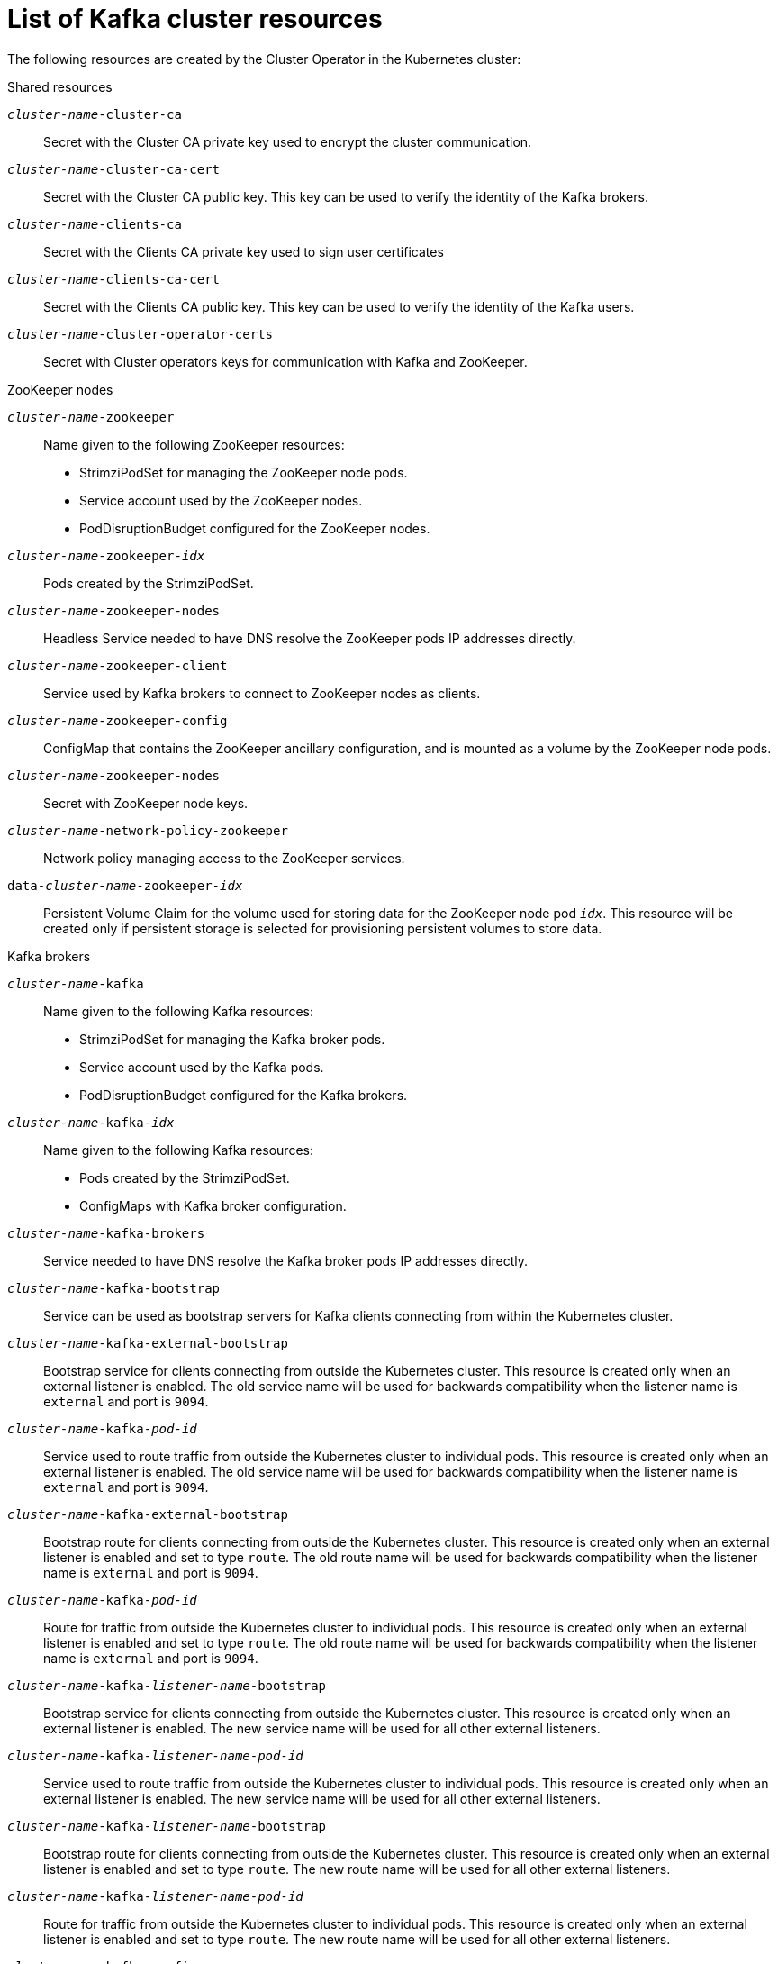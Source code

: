 // Module included in the following assemblies:
//
// assembly-config-kafka.adoc

[id='ref-list-of-kafka-cluster-resources-{context}']
= List of Kafka cluster resources

The following resources are created by the Cluster Operator in the Kubernetes cluster:

.Shared resources

`_cluster-name_-cluster-ca`:: Secret with the Cluster CA private key used to encrypt the cluster communication.
`_cluster-name_-cluster-ca-cert`:: Secret with the Cluster CA public key. This key can be used to verify the identity of the Kafka brokers.
`_cluster-name_-clients-ca`::  Secret with the Clients CA private key used to sign user certificates
`_cluster-name_-clients-ca-cert`:: Secret with the Clients CA public key. This key can be used to verify the identity of the Kafka users.
`_cluster-name_-cluster-operator-certs`:: Secret with Cluster operators keys for communication with Kafka and ZooKeeper.

.ZooKeeper nodes

`_cluster-name_-zookeeper`:: Name given to the following ZooKeeper resources:
+
- StrimziPodSet for managing the ZooKeeper node pods.
- Service account used by the ZooKeeper nodes.
- PodDisruptionBudget configured for the ZooKeeper nodes.

`_cluster-name_-zookeeper-_idx_`:: Pods created by the StrimziPodSet.
`_cluster-name_-zookeeper-nodes`:: Headless Service needed to have DNS resolve the ZooKeeper pods IP addresses directly.
`_cluster-name_-zookeeper-client`:: Service used by Kafka brokers to connect to ZooKeeper nodes as clients.
`_cluster-name_-zookeeper-config`:: ConfigMap that contains the ZooKeeper ancillary configuration, and is mounted as a volume by the ZooKeeper node pods.
`_cluster-name_-zookeeper-nodes`:: Secret with ZooKeeper node keys.
`_cluster-name_-network-policy-zookeeper`:: Network policy managing access to the ZooKeeper services.
`data-_cluster-name_-zookeeper-_idx_`:: Persistent Volume Claim for the volume used for storing data for the ZooKeeper node pod `_idx_`. This resource will be created only if persistent storage is selected for provisioning persistent volumes to store data.

.Kafka brokers

`_cluster-name_-kafka`:: Name given to the following Kafka resources:
+
- StrimziPodSet for managing the Kafka broker pods.
- Service account used by the Kafka pods.
- PodDisruptionBudget configured for the Kafka brokers.

`_cluster-name_-kafka-_idx_`:: Name given to the following Kafka resources:
+
- Pods created by the StrimziPodSet.
- ConfigMaps with Kafka broker configuration.

`_cluster-name_-kafka-brokers`:: Service needed to have DNS resolve the Kafka broker pods IP addresses directly.
`_cluster-name_-kafka-bootstrap`:: Service can be used as bootstrap servers for Kafka clients connecting from within the Kubernetes cluster.
`_cluster-name_-kafka-external-bootstrap`:: Bootstrap service for clients connecting from outside the Kubernetes cluster. This resource is created only when an external listener is enabled. The old service name will be used for backwards compatibility when the listener name is `external` and port is `9094`.
`_cluster-name_-kafka-_pod-id_`:: Service used to route traffic from outside the Kubernetes cluster to individual pods. This resource is created only when an external listener is enabled. The old service name will be used for backwards compatibility when the listener name is `external` and port is `9094`.
`_cluster-name_-kafka-external-bootstrap`:: Bootstrap route for clients connecting from outside the Kubernetes cluster. This resource is created only when an external listener is enabled and set to type `route`. The old route name will be used for backwards compatibility when the listener name is `external` and port is `9094`.
`_cluster-name_-kafka-_pod-id_`:: Route for traffic from outside the Kubernetes cluster to individual pods. This resource is created only when an external listener is enabled and set to type `route`. The old route name will be used for backwards compatibility when the listener name is `external` and port is `9094`.
`_cluster-name_-kafka-_listener-name_-bootstrap`:: Bootstrap service for clients connecting from outside the Kubernetes cluster. This resource is created only when an external listener is enabled. The new service name will be used for all other external listeners.
`_cluster-name_-kafka-_listener-name_-_pod-id_`:: Service used to route traffic from outside the Kubernetes cluster to individual pods. This resource is created only when an external listener is enabled. The new service name will be used for all other external listeners.
`_cluster-name_-kafka-_listener-name_-bootstrap`:: Bootstrap route for clients connecting from outside the Kubernetes cluster. This resource is created only when an external listener is enabled and set to type `route`. The new route name will be used for all other external listeners.
`_cluster-name_-kafka-_listener-name_-_pod-id_`:: Route for traffic from outside the Kubernetes cluster to individual pods. This resource is created only when an external listener is enabled and set to type `route`. The new route name will be used for all other external listeners.
`_cluster-name_-kafka-config`:: ConfigMap containing the Kafka ancillary configuration, which is mounted as a volume by the broker pods when the `UseStrimziPodSets` feature gate is disabled.
`_cluster-name_-kafka-brokers`:: Secret with Kafka broker keys.
`_cluster-name_-network-policy-kafka`:: Network policy managing access to the Kafka services.
`strimzi-_namespace-name_-_cluster-name_-kafka-init`:: Cluster role binding used by the Kafka brokers.
`_cluster-name_-jmx`:: Secret with JMX username and password used to secure the Kafka broker port. This resource is created only when JMX is enabled in Kafka.
`data-_cluster-name_-kafka-_idx_`:: Persistent Volume Claim for the volume used for storing data for the Kafka broker pod `_idx_`. This resource is created only if persistent storage is selected for provisioning persistent volumes to store data.
`data-_id_-_cluster-name_-kafka-_idx_`:: Persistent Volume Claim for the volume `_id_` used for storing data for the Kafka broker pod `_idx_`. This resource is created only if persistent storage is selected for JBOD volumes when provisioning persistent volumes to store data.

.Entity Operator

These resources are only created if the Entity Operator is deployed using the Cluster Operator.

`_cluster-name_-entity-operator`:: Name given to the following Entity Operator resources:
+
- Deployment with Topic and User Operators.
- Service account used by the Entity Operator.

`_cluster-name_-entity-operator-_random-string_`:: Pod created by the Entity Operator deployment.
`_cluster-name_-entity-topic-operator-config`:: ConfigMap with ancillary configuration for Topic Operators.
`_cluster-name_-entity-user-operator-config`:: ConfigMap with ancillary configuration for User Operators.
`_cluster-name_-entity-topic-operator-certs`:: Secret with Topic Operator keys for communication with Kafka and ZooKeeper.
`_cluster-name_-entity-user-operator-certs`:: Secret with User Operator keys for communication with Kafka and ZooKeeper.
`strimzi-_cluster-name_-entity-topic-operator`:: Role binding used by the Entity Topic Operator.
`strimzi-_cluster-name_-entity-user-operator`:: Role binding used by the Entity User Operator.

.Kafka Exporter

These resources are only created if the Kafka Exporter is deployed using the Cluster Operator.

`_cluster-name_-kafka-exporter`:: Name given to the following Kafka Exporter resources:
+
- Deployment with Kafka Exporter.
- Service used to collect consumer lag metrics.
- Service account used by the Kafka Exporter.

`_cluster-name_-kafka-exporter-_random-string_`:: Pod created by the Kafka Exporter deployment.

.Cruise Control

These resources are only created if Cruise Control was deployed using the Cluster Operator.

`_cluster-name_-cruise-control`:: Name given to the following Cruise Control resources:
+
- Deployment with Cruise Control.
- Service used to communicate with Cruise Control.
- Service account used by the Cruise Control.

`_cluster-name_-cruise-control-_random-string_`:: Pod created by the Cruise Control deployment.
`_cluster-name_-cruise-control-config`:: ConfigMap that contains the Cruise Control ancillary configuration, and is mounted as a volume by the Cruise Control pods.
`_cluster-name_-cruise-control-certs`:: Secret with Cruise Control keys for communication with Kafka and ZooKeeper.
`_cluster-name_-network-policy-cruise-control`:: Network policy managing access to the Cruise Control service.
